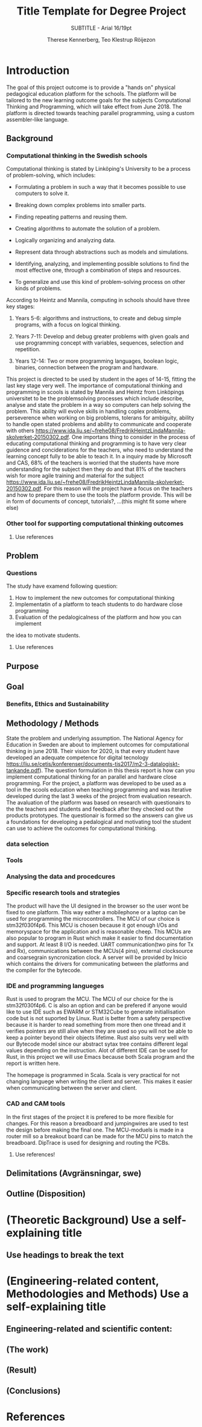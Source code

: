 #+TITLE: Title Template for Degree Project
#+SUBTITLE: SUBTITLE - Arial 16/19pt
#+AUTHOR: Therese Kennerberg, Teo Klestrup Röijezon
# Fancy links
#+LATEX_HEADER: \usepackage{xcolor}
#+LATEX_HEADER: \hypersetup{colorlinks, linkcolor={red!50!black}, citecolor={blue!50!black}, urlcolor={blue!80!black}}
# Set up citation system
#+LATEX_HEADER: \usepackage{biblatex}
#+LATEX_HEADER: \addbibresource{piconodes.bib}
#+BEGIN_SRC emacs-lisp :results silent :exports results
  (setq org-latex-pdf-process '("latexmk -shell-escape -bibtex -pdf %f")
        org-latex-listings 'minted)
#+END_SRC

* Introduction

The goal of this project outcome is to provide a "hands on" physical
pedagogical education platform for the schools. The platform will be
tailored to the new learning outcome goals for the subjects Computational
Thinking and Programming, which will take effect from June 2018. The
platform is directed towards teaching parallel programming, using a
custom assembler-like language.

** Background

*** Computational thinking in the Swedish schools

Computational thinking is stated by Linköping's University to be
a process of problem-solving, which includes:

- Formulating a problem in such a way that it becomes possible to use computers to solve it.
- Breaking down complex problems into smaller parts.
- Finding repeating patterns and reusing them.
- Creating algorithms to automate the solution of a problem.
- Logically organizing and analyzing data.
- Represent data through abstractions such as models and simulations.
  # FIX ME: Unclear
- Identifying, analyzing, and implementing possible solutions to find the most
  effective one, through a combination of steps and resources.
- To generalize and use this kind of problem-solving process on other
  kinds of problems.

# Can't actually find these categories anywhere.. 
According to Heintz and Mannila\cite{HeintzMannila}, computing in schools should
have three key stages:

1. Years 5-6: algorithms and instructions, to create and debug simple
   programs, with a focus on logical thinking.
2. Years 7-11: Develop and debug greater problems
   with given goals and use programming concept with variables, sequences,
   selection and repetition.
   # FIX ME: Binaries?
3. Years 12-14: Two or more programming languages, boolean logic, binaries,
   connection between the program and hardware.

This project is directed to be used by student in the ages of 14-15, fitting the
last key stage very well.
The importance of computational thinking and programming in scools is stated by Mannila and Heintz
from Linköpings universitet to be the problemsolving processes which include describe, analyse
and state the problem in a way so computers can help solving the problem. This ability will
evolve skills in handling coplex problems, perseverence when working on big problems,
tolerans for ambiguity, ability to handle open stated problems and ability to communicate
and cooperate with others https://www.ida.liu.se/~frehe08/FredrikHeintzLindaMannila-skolverket-20150302.pdf.
One importans thing to consider in the process of educating computational thinking
and programming is to have very clear guidence and conciderations for the teachers,
who need to understand the learning concept fully to be able to teach it.
In a inquiry made by Microsoft and CAS, 68% of the teachers is worried that the
students have more understanding for the subject then they do and that 81%
of the teachers wish for more agile training and material for the subject https://www.ida.liu.se/~frehe08/FredrikHeintzLindaMannila-skolverket-20150302.pdf.
For this reason will the project have a focus on the teachers and how to prepare them
to use the tools the platform provide. This will be in form of documents of concept,
tutorials?, ...(this might fit some where else)

*** Other tool for supporting computational thinking outcomes

***** Use references
** Problem
*** Questions
The study have examend following question:
1. How to implement the new outcomes for computational thinking
2. Implementatin of a platform to teach students to do hardware close programming
3. Evaluation of the pedalogicalness of the platform and how you can implement
the idea to motivate students.
***** Use references
** Purpose
** Goal
*** Benefits, Ethics and Sustainability
** Methodology / Methods
State the problem and underlying assumption.
The National Agency for Education in Sweden are about to implement outcomes for
computational thinking in june 2018. Their vision for 2020, is that every student have
developed an adequate competence for digital tecnology
https://liu.se/cetis/konferenser/documents-tis2017/m2-3-datalogiskt-tankande.pdf).
The question formulation in this thesis report is how can you implement computational thinking
for an parallel and hardware close programming. For the project, a platform was developed to
be used as a tool in the scools education when teaching programming and was iterative developed
during the last 3 weeks of the project from evaluation research. The avaluation of the platform was based on research
with questionairs to the the teachers and students and feedback after they checked out the products
prototypes. The questionair is formed so the answers can give us a foundations for developing a
pedalogical and motivating tool the student can use to achieve the outcomes for computational thinking.

*** data selection

*** Tools
*** Analysing the data and procedcures
*** Specific research tools and strategies
The product will have the UI designed in the browser so the user wont be fixed to one platform. This way eather a mobilephone or a laptop can be used for programming the microcontrollers. The MCU of our choice is stm32f030f4p6. This MCU is chosen because it got enough I/Os and memoryspace for the application and is reasonable cheep. This MCUs are also popular to program in Rust which make it easier to find documentation and support. At least 8 I/O is needed. UART communication(two pins for Tx and Rx), communications between the MCUs(4 pins), external clocksource and coarsegrain syncronization clock. A server will be provided by Inicio which contains the drivers for communicating between the platforms and the compiler for the bytecode.

*** IDE and programming langueges

Rust is used to program the MCU. The MCU of our choice for the is
stm32f030f4p6. C is also an option and can be prefered
if anyone would like to use IDE such as EWARM or STM32Cube to generate
initiallisation code but is not suported by Linux. Rust is better from a safety
perspective because it is harder to read something from more then one thread
and it verifies pointers are still alive when they are used so you will not be
able to keep a pointer beyond their objects lifetime. Rust also suits very well
with our Bytecode model since our abstract sytax tree contains different legal
values depending on the instruction. Alot of different IDE can be used for Rust,
in this project we will use Emacs because both Scala program and the report is
written here.

The homepage is programmed in Scala. Scala is very practical for not changing
languege when writing the client and server. This makes it easier when communicating
between the server and client.

*** CAD and CAM tools
In the first stages of the project it is prefered to be more flexible for changes.
For this reason a breadboard and jumpingwires are used to test the design before
making the final one. The MCU-moduels is made in a router  mill so a breakout board
can be made for the MCU pins to match the breadboard. DipTrace is used for designing
and routing the PCBs.




***** Use references!
** Delimitations (Avgränsningar, swe)
** Outline (Disposition)
* (Theoretic Background) Use a self-explaining title
** Use headings to break the text
* (Engineering-related content, Methodologies and Methods) Use a self-explaining title
** Engineering-related and scientific content:
** (The work)
** (Result)
** (Conclusions)

* References

\printbibliography
